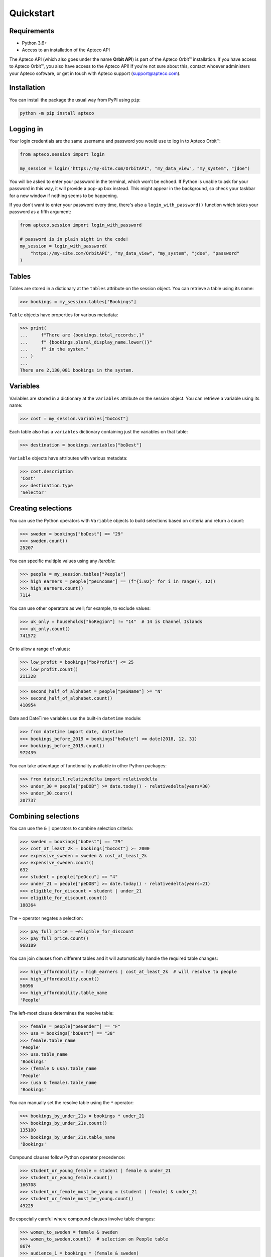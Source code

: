 Quickstart
==========

Requirements
------------

* Python 3.6+
* Access to an installation of the Apteco API

The Apteco API (which also goes under the name **Orbit API**)
is part of the Apteco Orbit™ installation.
If you have access to Apteco Orbit™, you also have access to the Apteco API!
If you're not sure about this, contact whoever administers your Apteco software,
or get in touch with Apteco support (support@apteco.com).

Installation
------------

You can install the package the usual way from PyPI using ``pip``:

.. code-block:: console

   python -m pip install apteco

Logging in
----------

Your login credentials are the same username and password
you would use to log in to Apteco Orbit™:

.. code-block:: python

   from apteco.session import login

   my_session = login("https://my-site.com/OrbitAPI", "my_data_view", "my_system", "jdoe")

You will be asked to enter your password in the terminal, which won't be echoed.
If Python is unable to ask for your password in this way,
it will provide a pop-up box instead.
This might appear in the background,
so check your taskbar for a new window if nothing seems to be happening.

If you don't want to enter your password every time,
there's also a ``login_with_password()`` function which takes your password
as a fifth argument:

.. code-block:: python

   from apteco.session import login_with_password

   # password is in plain sight in the code!
   my_session = login_with_password(
       "https://my-site.com/OrbitAPI", "my_data_view", "my_system", "jdoe", "password"
   )

Tables
------

Tables are stored in a dictionary at the ``tables`` attribute on the session object.
You can retrieve a table using its name:

.. code-block:: python

    >>> bookings = my_session.tables["Bookings"]

``Table`` objects have properties for various metadata:

.. code-block:: python

    >>> print(
    ...     f"There are {bookings.total_records:,}"
    ...     f" {bookings.plural_display_name.lower()}"
    ...     f" in the system."
    ... )
    ...
    There are 2,130,081 bookings in the system.

Variables
---------

Variables are stored in a dictionary at the ``variables`` attribute
on the session object.
You can retrieve a variable using its name:

.. code-block:: python

    >>> cost = my_session.variables["boCost"]

Each table also has a ``variables`` dictionary containing just the variables
on that table:

.. code-block:: python

    >>> destination = bookings.variables["boDest"]

``Variable`` objects have attributes with various metadata:

.. code-block:: python

    >>> cost.description
    'Cost'
    >>> destination.type
    'Selector'

Creating selections
-------------------

You can use the Python operators with ``Variable`` objects to build selections
based on criteria and return a count:

.. code-block:: python

    >>> sweden = bookings["boDest"] == "29"
    >>> sweden.count()
    25207

You can specific multiple values using any *Iterable*:

.. code-block:: python

    >>> people = my_session.tables["People"]
    >>> high_earners = people["peIncome"] == (f"{i:02}" for i in range(7, 12))
    >>> high_earners.count()
    7114

You can use other operators as well; for example, to exclude values:

.. code-block:: python

    >>> uk_only = households["hoRegion"] != "14"  # 14 is Channel Islands
    >>> uk_only.count()
    741572

Or to allow a range of values:

.. code-block:: python

    >>> low_profit = bookings["boProfit"] <= 25
    >>> low_profit.count()
    211328

.. code-block:: python

    >>> second_half_of_alphabet = people["peSName"] >= "N"
    >>> second_half_of_alphabet.count()
    410954

Date and DateTime variables use the built-in ``datetime`` module:

.. code-block:: python

    >>> from datetime import date, datetime
    >>> bookings_before_2019 = bookings["boDate"] <= date(2018, 12, 31)
    >>> bookings_before_2019.count()
    972439

You can take advantage of functionality available in other Python packages:

.. code-block:: python

    >>> from dateutil.relativedelta import relativedelta
    >>> under_30 = people["peDOB"] >= date.today() - relativedelta(years=30)
    >>> under_30.count()
    207737

Combining selections
--------------------

You can use the ``&`` ``|`` operators to combine selection criteria:

.. code-block:: python

    >>> sweden = bookings["boDest"] == "29"
    >>> cost_at_least_2k = bookings["boCost"] >= 2000
    >>> expensive_sweden = sweden & cost_at_least_2k
    >>> expensive_sweden.count()
    632
    >>> student = people["peOccu"] == "4"
    >>> under_21 = people["peDOB"] >= date.today() - relativedelta(years=21)
    >>> eligible_for_discount = student | under_21
    >>> eligible_for_discount.count()
    188364

The ``~`` operator negates a selection:

.. code-block:: python

    >>> pay_full_price = ~eligible_for_discount
    >>> pay_full_price.count()
    968189

You can join clauses from different tables and it will automatically handle
the required table changes:

.. code-block:: python

    >>> high_affordability = high_earners | cost_at_least_2k  # will resolve to people
    >>> high_affordability.count()
    56096
    >>> high_affordability.table_name
    'People'

The left-most clause determines the resolve table:

.. code-block:: python

    >>> female = people["peGender"] == "F"
    >>> usa = bookings["boDest"] == "38"
    >>> female.table_name
    'People'
    >>> usa.table_name
    'Bookings'
    >>> (female & usa).table_name
    'People'
    >>> (usa & female).table_name
    'Bookings'

You can manually set the resolve table using the ``*`` operator:

.. code-block:: python

    >>> bookings_by_under_21s = bookings * under_21
    >>> bookings_by_under_21s.count()
    135100
    >>> bookings_by_under_21s.table_name
    'Bookings'

Compound clauses follow Python operator precedence:

.. code-block:: python

    >>> student_or_young_female = student | female & under_21
    >>> student_or_young_female.count()
    166708
    >>> student_or_female_must_be_young = (student | female) & under_21
    >>> student_or_female_must_be_young.count()
    49225

Be especially careful where compound clauses involve table changes:

.. code-block:: python

    >>> women_to_sweden = female & sweden
    >>> women_to_sweden.count()  # selection on People table
    8674
    >>> audience_1 = bookings * (female & sweden)
    >>> audience_1.count()  # bookings by women who've been to sweden
    23553
    >>> audience_2 = (bookings * female) & sweden
    >>> audience_2.count()  # bookings made by a woman, with destination of sweden
    8687

For a more thorough introduction, check out the Tutorial.

